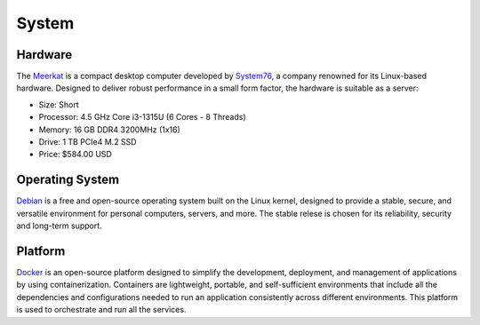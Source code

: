 System
======

Hardware
--------

The `Meerkat`_ is a compact desktop computer developed by `System76`_, a
company renowned for its Linux-based hardware. Designed to deliver robust
performance in a small form factor, the hardware is suitable as a server:

* Size: Short
* Processor: 4.5 GHz Core i3-1315U (6 Cores - 8 Threads)
* Memory: 16 GB DDR4 3200MHz (1x16)
* Drive: 1 TB PCIe4 M.2 SSD
* Price: $584.00 USD

.. _Meerkat: https://system76.com/desktops/meerkat/
.. _System76: https://system76.com

Operating System
----------------

`Debian`_ is a free and open-source operating system built on the Linux
kernel, designed to provide a stable, secure, and versatile environment
for personal computers, servers, and more. The stable relese is chosen
for its reliability, security and long-term support.

.. _Debian: https://www.debian.org/

Platform
--------

`Docker`_ is an open-source platform designed to simplify the
development, deployment, and management of applications by
using containerization. Containers are lightweight, portable, and
self-sufficient environments that include all the dependencies and
configurations needed to run an application consistently across different
environments. This platform is used to orchestrate and run all the services.

.. _Docker: https://www.docker.com/
